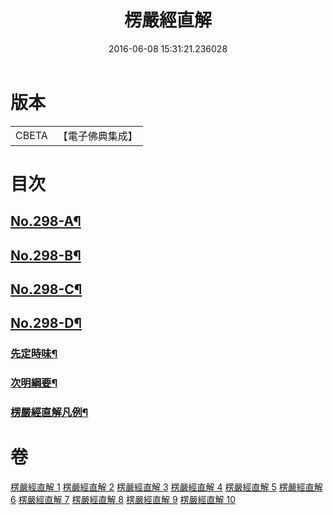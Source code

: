 #+TITLE: 楞嚴經直解 
#+DATE: 2016-06-08 15:31:21.236028

* 版本
 |     CBETA|【電子佛典集成】|

* 目次
** [[file:KR6j0706_001.txt::001-0709c1][No.298-A¶]]
** [[file:KR6j0706_001.txt::001-0710a5][No.298-B¶]]
** [[file:KR6j0706_001.txt::001-0710b13][No.298-C¶]]
** [[file:KR6j0706_001.txt::001-0711a7][No.298-D¶]]
*** [[file:KR6j0706_001.txt::001-0711a9][先定時味¶]]
*** [[file:KR6j0706_001.txt::001-0711b18][次明綱要¶]]
*** [[file:KR6j0706_001.txt::001-0712a21][楞嚴經直解凡例¶]]

* 卷
[[file:KR6j0706_001.txt][楞嚴經直解 1]]
[[file:KR6j0706_002.txt][楞嚴經直解 2]]
[[file:KR6j0706_003.txt][楞嚴經直解 3]]
[[file:KR6j0706_004.txt][楞嚴經直解 4]]
[[file:KR6j0706_005.txt][楞嚴經直解 5]]
[[file:KR6j0706_006.txt][楞嚴經直解 6]]
[[file:KR6j0706_007.txt][楞嚴經直解 7]]
[[file:KR6j0706_008.txt][楞嚴經直解 8]]
[[file:KR6j0706_009.txt][楞嚴經直解 9]]
[[file:KR6j0706_010.txt][楞嚴經直解 10]]

